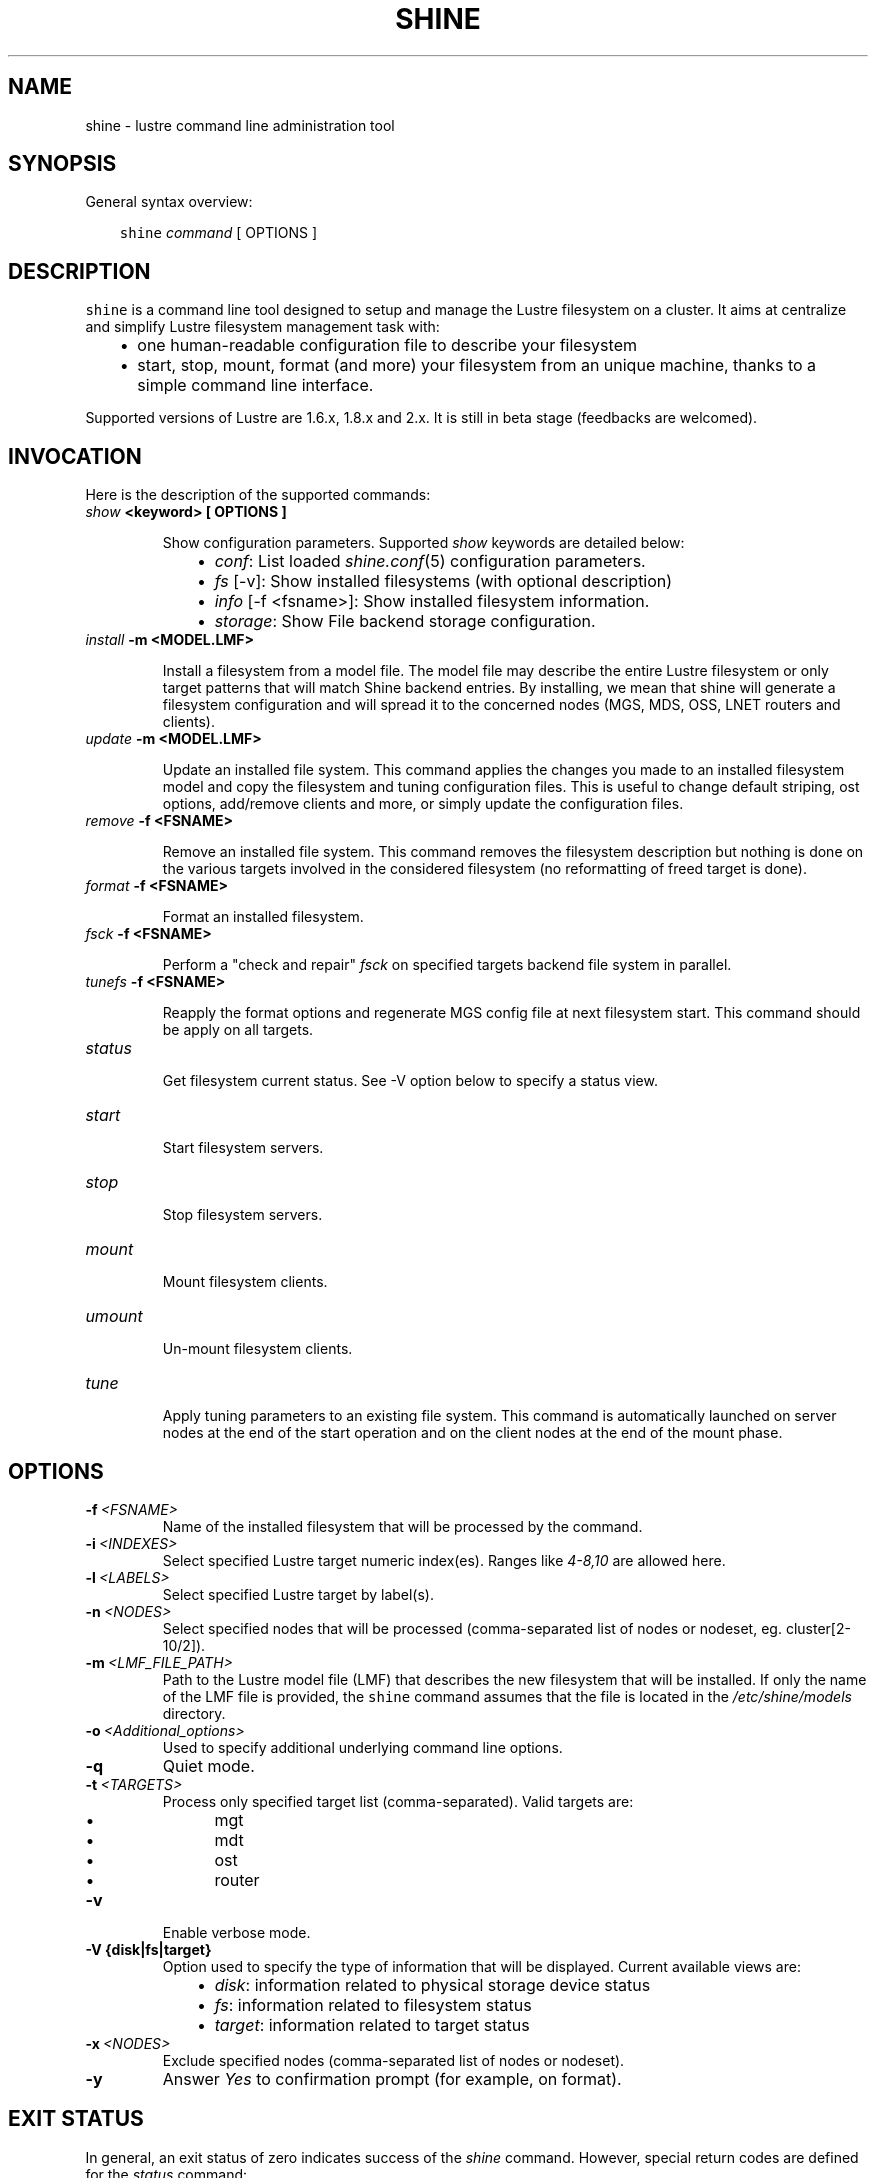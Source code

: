 .\" Man page generated from reStructeredText.
.
.TH SHINE 1 "2010-09-22" "1.0" "Shine User Manual"
.SH NAME
shine \- lustre command line administration tool
.
.nr rst2man-indent-level 0
.
.de1 rstReportMargin
\\$1 \\n[an-margin]
level \\n[rst2man-indent-level]
level margin: \\n[rst2man-indent\\n[rst2man-indent-level]]
-
\\n[rst2man-indent0]
\\n[rst2man-indent1]
\\n[rst2man-indent2]
..
.de1 INDENT
.\" .rstReportMargin pre:
. RS \\$1
. nr rst2man-indent\\n[rst2man-indent-level] \\n[an-margin]
. nr rst2man-indent-level +1
.\" .rstReportMargin post:
..
.de UNINDENT
. RE
.\" indent \\n[an-margin]
.\" old: \\n[rst2man-indent\\n[rst2man-indent-level]]
.nr rst2man-indent-level -1
.\" new: \\n[rst2man-indent\\n[rst2man-indent-level]]
.in \\n[rst2man-indent\\n[rst2man-indent-level]]u
..
.SH SYNOPSIS
.sp
General syntax overview:
.INDENT 0.0
.INDENT 3.5
.sp
\fCshine\fP \fIcommand\fP [ OPTIONS ]
.UNINDENT
.UNINDENT
.SH DESCRIPTION
.sp
\fCshine\fP is a command line tool designed to setup and manage the Lustre
filesystem on a cluster. It aims at centralize and simplify Lustre filesystem
management task with:
.INDENT 0.0
.INDENT 3.5
.INDENT 0.0
.IP \(bu 2
.
one human\-readable configuration file to describe your filesystem
.IP \(bu 2
.
start, stop, mount, format (and more) your filesystem from an unique machine, thanks to a simple command line interface.
.UNINDENT
.UNINDENT
.UNINDENT
.sp
Supported versions of Lustre are 1.6.x, 1.8.x and 2.x. It is still in beta stage (feedbacks are welcomed).
.SH INVOCATION
.sp
Here is the description of the supported commands:
.INDENT 0.0
.TP
.B \fIshow\fP <keyword> [ OPTIONS ]
.sp
Show configuration parameters. Supported \fIshow\fP keywords are detailed below:
.INDENT 7.0
.INDENT 3.5
.INDENT 0.0
.IP \(bu 2
.
\fIconf\fP: List loaded \fIshine.conf\fP(5) configuration parameters.
.IP \(bu 2
.
\fIfs\fP [\-v]: Show installed filesystems (with optional description)
.IP \(bu 2
.
\fIinfo\fP [\-f <fsname>]: Show installed filesystem information.
.IP \(bu 2
.
\fIstorage\fP: Show File backend storage configuration.
.UNINDENT
.UNINDENT
.UNINDENT
.TP
.B \fIinstall\fP -m <MODEL.LMF>
.sp
Install  a  filesystem  from a model file. The model file may describe
the entire Lustre filesystem or only target patterns  that  will  match
Shine backend entries.  By installing, we mean that shine will generate
a filesystem configuration  and  will spread it to the concerned nodes
(MGS, MDS, OSS, LNET routers and clients).
.TP
.B \fIupdate\fP -m <MODEL.LMF>
.sp
Update an installed file system. This command applies the changes you made
to an installed filesystem model and copy the filesystem and tuning 
configuration files. This is useful to change default striping, ost options,
add/remove clients and more, or simply update the configuration files.
.TP
.B \fIremove\fP -f <FSNAME>
.sp
Remove an installed file system. This command removes the filesystem
description but nothing is done on the various targets involved in
the considered filesystem (no reformatting of freed target is done).
.TP
.B \fIformat\fP -f <FSNAME>
.sp
Format an installed filesystem.
.TP
.B \fIfsck\fP -f <FSNAME>
.sp
Perform a "check and repair" \fIfsck\fP on specified targets backend file system in parallel.
.TP
.B \fItunefs\fP -f <FSNAME>
.sp
Reapply the format options and regenerate MGS config file at next filesystem start. This command should be apply on all targets.
.TP
.B \fIstatus\fP
.sp
Get filesystem current status. See \-V option below to specify a status view.
.TP
.B \fIstart\fP
.sp
Start filesystem servers.
.TP
.B \fIstop\fP
.sp
Stop filesystem servers.
.TP
.B \fImount\fP
.sp
Mount filesystem clients.
.TP
.B \fIumount\fP
.sp
Un\-mount filesystem clients.
.TP
.B \fItune\fP
.sp
Apply tuning parameters to an existing file system. This command  is
automatically launched on server nodes at the end of the start operation
and on the client nodes at the end of the mount phase.
.UNINDENT
.SH OPTIONS
.INDENT 0.0
.TP
.BI \-f \ <FSNAME>
.
Name of the installed filesystem that will be processed by the command.
.TP
.BI \-i \ <INDEXES>
.
Select specified Lustre target numeric index(es). Ranges like \fI4\-8,10\fP
are allowed here.
.TP
.BI \-l \ <LABELS>
.
Select specified Lustre target by label(s).
.TP
.BI \-n \ <NODES>
.
Select specified nodes that will be processed (comma\-separated list of
nodes or nodeset, eg. cluster[2\-10/2]).
.TP
.BI \-m \ <LMF_FILE_PATH>
.
Path to the Lustre model  file  (LMF)  that  describes  the  new filesystem
that will be installed. If only the name of the LMF file is provided, the
\fCshine\fP command assumes that the file is located in the
\fI/etc/shine/models\fP directory.
.TP
.BI \-o \ <Additional_options>
.
Used to specify additional underlying command line options.
.TP
.B \-q
.
Quiet mode.
.TP
.BI \-t \ <TARGETS>
.
Process only specified target list (comma\-separated). Valid targets are:
.INDENT 7.0
.INDENT 3.5
.INDENT 0.0
.IP \(bu 2
.
mgt
.IP \(bu 2
.
mdt
.IP \(bu 2
.
ost
.IP \(bu 2
.
router
.UNINDENT
.UNINDENT
.UNINDENT
.TP
.B \-v
.
Enable verbose mode.
.UNINDENT
.INDENT 0.0
.TP
.B \-V {disk|fs|target}
.
Option used to specify the type of information that will be displayed.
Current available views are:
.INDENT 7.0
.INDENT 3.5
.INDENT 0.0
.IP \(bu 2
.
\fIdisk\fP: information related to physical storage device status
.IP \(bu 2
.
\fIfs\fP: information related to filesystem status
.IP \(bu 2
.
\fItarget\fP: information related to target status
.UNINDENT
.UNINDENT
.UNINDENT
.UNINDENT
.INDENT 0.0
.TP
.BI \-x \ <NODES>
.
Exclude specified nodes (comma\-separated list of nodes or nodeset).
.TP
.B \-y
.
Answer \fIYes\fP to confirmation prompt (for example, on format).
.UNINDENT
.SH EXIT STATUS
.sp
In general, an exit status of zero indicates success of the \fIshine\fP command.  However, special return codes are defined for the \fIstatus\fP command:
.INDENT 0.0
.INDENT 3.5
.INDENT 0.0
.IP \(bu 2
.
0 indicates an \fIonline\fP Lustre component (eg. a started target or mounted client)
.IP \(bu 2
.
4 indicates a \fIrecovering\fP component (eg. a well started target that is still in Lustre recovery)
.IP \(bu 2
.
8 indicates an \fIoffline\fP Lustre component (eg. a stopped target or un\-mounted client)
.IP \(bu 2
.
16 indicates either a target error or an external target (not managed)
.IP \(bu 2
.
18 indicates an error occuring on a client
.IP \(bu 2
.
128 indicates a runtime error (eg. wrong shine installation or configuration)
.UNINDENT
.UNINDENT
.UNINDENT
.sp
If multiple targets (of possibly multiple filesystems) are concerned by the scope of the \fIstatus\fP command (selected by OPTIONS) and their current states are different, the largest state code is returned. You can get all \fIshine\fP command return code constants definition with:
.INDENT 0.0
.TP
.B # pydoc Shine.Commands.Base.CommandRCDefs
.UNINDENT
.SH EXAMPLES
.INDENT 0.0
.TP
.B # shine install \-m /etc/shine/models/lustre1.lmf
.
Install shine configuration files on remote nodes for this filesystem.
.TP
.B # shine format \-f lustre1
.
Format filesystem \fIlustre1\fP.
.TP
.B # shine start \-f lustre1
.
Start \fIlustre1\fP servers.
.TP
.B # shine mount \-f lustre1 \-n cluster[5\-6]
.
Mount \fIlustre1\fP filesystem on node cluster5 and cluster6.
.TP
.B # shine status \-f lustre1 \-V target
.
Get state of targets of filesystem \fIlustre1\fP.
.UNINDENT
.SH FILES
.INDENT 0.0
.TP
.B \fI/etc/shine/shine.conf\fP
.sp
System\-wide \fCshine\fP configuration file. See dedicated man page
\fIshine.conf\fP(5)
.TP
.B \fI/etc/shine/models/*.lmf\fP
.sp
Default location for LMF (Lustre Model File) files.
.TP
.B \fI/etc/shine/storage.conf\fP
.sp
Storage configuration file (deprecated).
.TP
.B \fI/etc/shine/tuning.conf\fP
.sp
Tuning configuration file.
.UNINDENT
.SH SEE ALSO
.sp
\fCshine.conf\fP(5)
.SH BUG REPORTS
.INDENT 0.0
.TP
.B Use the following URL to submit a bug report or feedback:
.
\fI\%http://sourceforge.net/apps/trac/lustre\-shine/newticket\fP
.UNINDENT
.SH AUTHOR
A Degremont (CEA), J Fereyre (Bull), S Thiell (CEA)
.SH COPYRIGHT
GPL
.\" Generated by docutils manpage writer.
.\" 
.
